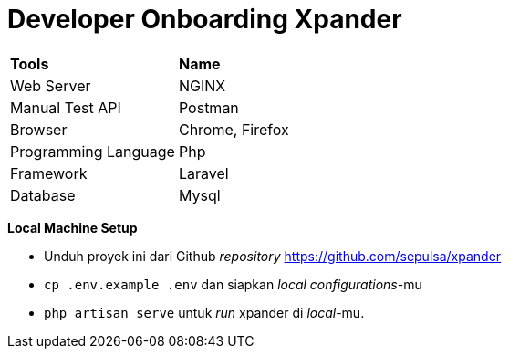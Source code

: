 = Developer Onboarding Xpander

|===
|*Tools* |*Name*
|Web Server |NGINX
|Manual Test API |Postman
|Browser |Chrome, Firefox
|Programming Language |Php
|Framework |Laravel
|Database |Mysql
|===

*Local Machine Setup*

* Unduh proyek ini dari Github _repository_
https://github.com/sepulsa/xpander
* `cp .env.example .env` dan siapkan _local configurations_-mu
* `php artisan serve` untuk _run_ xpander di _local_-mu.
